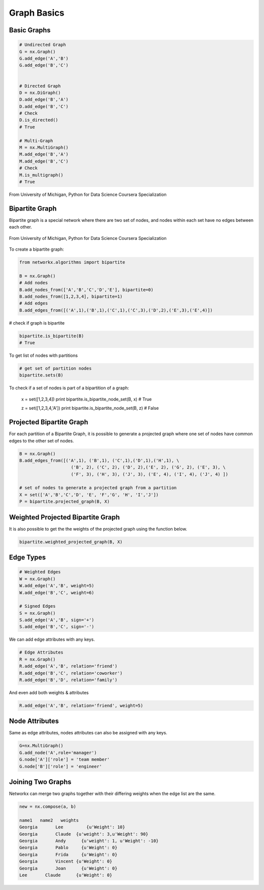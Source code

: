 Graph Basics
============

Basic Graphs
------------

.. code:: python

  # Undirected Graph
  G = nx.Graph()
  G.add_edge('A','B')
  G.add_edge('B','C')
  
  
  # Directed Graph
  D = nx.DiGraph()
  D.add_edge('B','A')
  D.add_edge('B','C')
  # Check
  D.is_directed()
  # True
  
  # Multi-Graph
  M = nx.MultiGraph()
  M.add_edge('B','A')
  M.add_edge('B','C')
  # Check
  M.is_multigraph()
  # True

.. figure:: images/network_types.png
    :width: 800px
    :align: center
    :height: 100px
    :alt: alternate text
    :figclass: align-center

    From University of Michigan, Python for Data Science Coursera Specialization

Bipartite Graph
---------------

Bipartite graph is a special network where there are two set of nodes, and nodes within each set have no edges between each other.

.. figure:: images/bipartite.png
    :width: 200px
    :align: center
    :height: 100px
    :alt: alternate text
    :figclass: align-center

    From University of Michigan, Python for Data Science Coursera Specialization
    
    
To create a bipartite graph:

.. code:: python

    from networkx.algorithms import bipartite

    B = nx.Graph()
    # Add nodes
    B.add_nodes_from(['A','B','C','D','E'], bipartite=0)
    B.add_nodes_from([1,2,3,4], bipartite=1)
    # Add edges
    B.add_edges_from([('A',1),('B',1),('C',1),('C',3),('D',2),('E',3),('E',4)])

# check if graph is bipartite

.. code:: python

  bipartite.is_bipartite(B)
  # True

To get list of nodes with partitions

.. code:: python

  # get set of partition nodes
  bipartite.sets(B)

To check if a set of nodes is part of a bipartition of a graph:

  x = set([1,2,3,4])
  print bipartite.is_bipartite_node_set(B, x)
  # True

  z = set([1,2,3,4,'A'])
  print bipartite.is_bipartite_node_set(B, z)
  # False
  

Projected Bipartite Graph
--------------------------

For each partition of a Bipartite Graph, it is possible to generate a projected graph where one set of nodes have common edges to 
the other set of nodes.

.. code:: python

  B = nx.Graph() 
  B.add_edges_from([('A',1), ('B',1), ('C',1),('D',1),('H',1), \
                      ('B', 2), ('C', 2), ('D', 2),('E', 2), ('G', 2), ('E', 3), \
                      ('F', 3), ('H', 3), ('J', 3), ('E', 4), ('I', 4), ('J', 4) ])

  # set of nodes to generate a projected graph from a partition
  X = set(['A','B','C','D', 'E', 'F','G', 'H', 'I','J']) 
  P = bipartite.projected_graph(B, X)


Weighted Projected Bipartite Graph
----------------------------------
It is also possible to get the the weights of the projected graph using the function below.

.. code:: python

  bipartite.weighted_projected_graph(B, X) 



Edge Types
------------------

.. code:: python

  # Weighted Edges
  W = nx.Graph()
  W.add_edge('A','B', weight=5)
  W.add_edge('B','C', weight=6)
  
  # Signed Edges 
  S = nx.Graph()
  S.add_edge('A','B', sign='+')
  S.add_edge('B','C', sign='-')

We can add edge attributes with any keys.

.. code:: python
  
  # Edge Attributes
  R = nx.Graph()
  R.add_edge('A','B', relation='friend')
  R.add_edge('B','C', relation='coworker')
  R.add_edge('B','D', relation='family')

And even add both weights & attributes

.. code:: python
  
  R.add_edge('A','B', relation='friend', weight=5)
  
Node Attributes
------------------

Same as edge attributes, nodes attributes can also be assigned with any keys.

.. code:: python

  G=nx.MultiGraph()
  G.add_node('A',role='manager')
  G.node['A']['role'] = 'team member'
  G.node['B']['role'] = 'engineer'


Joining Two Graphs
------------------

Networkx can merge two graphs together with their differing weights when the edge list are the same.

.. code:: python

  new = nx.compose(a, b)
  
  name1	  name2	  weights
  Georgia	Lee	    {u'Weight': 10}
  Georgia	Claude	{u'weight': 3,u'Weight': 90}
  Georgia	Andy	  {u'weight': 1, u'Weight': -10}
  Georgia	Pablo	  {u'Weight': 0}
  Georgia	Frida	  {u'Weight': 0}
  Georgia	Vincent	{u'Weight': 0}
  Georgia	Joan	  {u'Weight': 0}
  Lee	    Claude	{u'Weight': 0}
  
  
